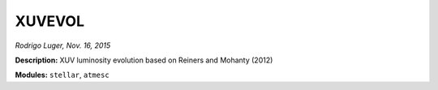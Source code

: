 XUVEVOL
-------

*Rodrigo Luger, Nov. 16, 2015*

**Description:** XUV luminosity evolution based on Reiners and Mohanty (2012)

**Modules:** ``stellar``, ``atmesc``